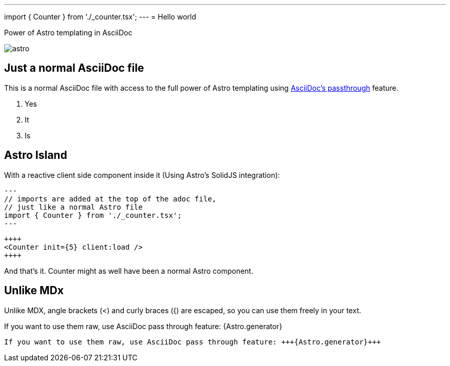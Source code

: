 ---
import { Counter } from './_counter.tsx';
---
= Hello world

.Power of Astro templating in AsciiDoc
image:_astro.svg[]

== Just a normal AsciiDoc file

This is a normal AsciiDoc file with access to the full power of Astro templating using
https://docs.asciidoctor.org/asciidoc/latest/pass/[AsciiDoc's passthrough] feature.

1. Yes
2. It
3. Is

== Astro Island

With a reactive client side component inside it (Using Astro's SolidJS integration):

----
---
// imports are added at the top of the adoc file,
// just like a normal Astro file
import { Counter } from './_counter.tsx';
---
----

----
++++
<Counter init={5} client:load />
++++
----

++++
<Counter init={5} client:load />
++++



And that's it. Counter might as well have been a normal Astro component.

== Unlike MDx

Unlike MDX, angle brackets (<) and curly braces ({) are escaped, so you can use them freely in your text.


If you want to use them raw, use AsciiDoc pass through feature: +++{Astro.generator}+++

----
If you want to use them raw, use AsciiDoc pass through feature: +++{Astro.generator}+++
----
